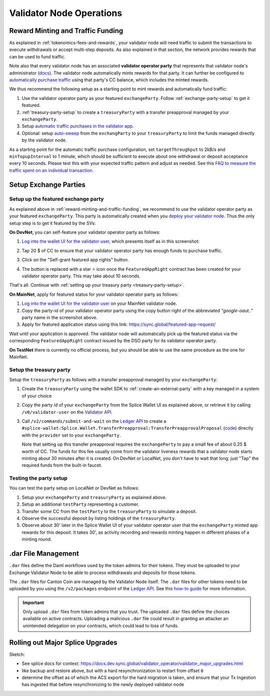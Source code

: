 Validator Node Operations
=========================


.. _reward-minting-and-traffic-funding:

Reward Minting and Traffic Funding
----------------------------------

As explained in :ref:`tokenomics-fees-and-rewards`,
your validator node will need traffic to submit the transactions to execute withdrawals
or accept multi-step deposits. As also explained in that section,
the network provides rewards that can be used to fund traffic.

Note also that every validator node has an associated **validator operator party** that
represents that validator node's administrator
(`docs <https://docs.dev.sync.global/validator_operator/validator_compose.html#deployment>`__).
The validator node automatically mints rewards for that party.
It can further be configured to
`automatically purchase traffic <https://docs.dev.sync.global/validator_operator/validator_helm.html#configuring-automatic-traffic-purchases>`__ using
that party's CC balance, which includes the minted rewards.

We thus recommend the following setup as a starting point to mint
rewards and automatically fund traffic:

1. Use the validator operator party as your featured ``exchangeParty``.
   Follow :ref:`exchange-party-setup` to get it featured.
2. :ref:`treasury-party-setup` to create a ``treasuryParty`` with a transfer preapproval managed by your ``exchangeParty``.
3. Setup `automatic traffic purchases in the validator app <https://docs.dev.sync.global/validator_operator/validator_helm.html#configuring-automatic-traffic-purchases>`__.
4. Optional: setup `auto-sweep <https://docs.dev.sync.global/validator_operator/validator_helm.html#configuring-sweeps-and-auto-accepts-of-transfer-offers>`__
   from the ``exchangParty`` to your ``treasuryParty`` to limit the funds managed directly by the validator node.

As a starting point for the automatic traffic purchase configuration, set
``targetThroughput`` to 2kB/s and ``minTopupInterval`` to 1 minute, which should be sufficient to execute about one
withdrawal or deposit acceptance every 10 seconds.
Please test this with your expected traffic pattern and adjust as needed.
See this `FAQ to measure the traffic spent on an individual transaction <https://docs.dev.sync.global/faq.html#term-How-do-I-determine-the-traffic-used-for-a-specific-transaction>`__.

.. _exchange-parties-setup:

Setup Exchange Parties
----------------------


.. _exchange-party-setup:

Setup up the featured exchange party
^^^^^^^^^^^^^^^^^^^^^^^^^^^^^^^^^^^^

As explained above in :ref:`reward-minting-and-traffic-funding`, we recommend to use the validator operator party
as your featured ``exchangeParty``. This party is automatically created when you
`deploy your validator node <https://docs.dev.sync.global/validator_operator/validator_compose.html#deployment>`__.
Thus the only setup step is to get it featured by the SVs:

**On DevNet**, you can self-feature your validator operator party as follows:

1. `Log into the wallet UI for the validator user <https://docs.dev.sync.global/validator_operator/validator_helm.html#logging-into-the-wallet-ui>`__,
   which presents itself as in this screenshot:

   .. image:: images/wallet_ui.png

2. Tap 20 $ of CC to ensure that your validator operator party has enough funds to purchase traffic.
3. Click on the "Self-grant featured app rights" button.
4. The button is replaced with a star ⭐ icon once the ``FeaturedAppRight`` contract has been created for your validator operator party.
   This may take about 10 seconds.

That's all. Continue with :ref:`setting up your treasury party <treasury-party-setup>`.


**On MainNet**, apply for featured status for your validator operator party as follows:

1. `Log into the wallet UI for the validator user <https://docs.dev.sync.global/validator_operator/validator_helm.html#logging-into-the-wallet-ui>`__
   on your MainNet validator node.
2. Copy the party-id of your validator operator party using the copy button right of the abbreviated
   `"google-oaut.."` party name in the screenshot above.
3. Apply for featured application status using this link: https://sync.global/featured-app-request/

Wait until your application is approved.
The validator node will automatically pick up the featured status via the corresponding
``FeaturedAppRight`` contract issued by the DSO party for its validator operator party.

**On TestNet** there is currently no official process,
but you should be able to use the same procedure as the one for MainNet.


.. _treasury-party-setup:

Setup the treasury party
^^^^^^^^^^^^^^^^^^^^^^^^

Setup the ``treasuryParty`` as follows with a transfer preapproval managed by your ``exchangeParty``:

1. Create the ``treasuryParty`` using the wallet SDK to :ref:`create-an-external-party` with a key managed in a system of your choice
2. Copy the party id of your ``exchangeParty`` from the Splice Wallet UI as explained above,
   or retrieve it by calling ``/v0/validator-user`` on the `Validator API <https://github.com/hyperledger-labs/splice/blob/36ed55ea1fbb9b0030000bb0d0265ba811101df5/apps/validator/src/main/openapi/validator-internal.yaml#L14C3-L14C21>`__.
3. Call ``/v2/commands/submit-and-wait`` on the
   `Ledger API <https://github.com/digital-asset/canton/blob/eeb56bc5d9779a7f918893b7a6b15e0b312a044e/community/ledger/ledger-json-api/src/test/resources/json-api-docs/openapi.yaml#L6C3-L6C31>`__
   to create a ``#splice-wallet:Splice.Wallet.TransferPreapproval:TransferPreapprovalProposal``
   (`code <https://github.com/hyperledger-labs/splice/blob/edb2257410dfc3660314765c40e59f41e2381150/daml/splice-wallet/daml/Splice/Wallet/TransferPreapproval.daml#L9>`__)
   directly with the ``provider`` set to your ``exchangeParty``.

   Note that setting up this transfer preapproval requires the ``exchangeParty`` to pay a small fee
   of about 0.25 $ worth of CC. The funds for this fee usually come from the validator liveness rewards that
   a validator node starts minting about 30 minutes after it is created. On DevNet or LocalNet,
   you don't have to wait that long: just "Tap" the required funds from the built-in faucet.

.. TODO: wrapper in wallet SDK


Testing the party setup
^^^^^^^^^^^^^^^^^^^^^^^

You can test the party setup on LocalNet or DevNet as follows:

1. Setup your ``exchangeParty`` and ``treasuryParty`` as explained above.
2. Setup an additional ``testParty`` representing a customer.
3. Transfer some CC from the ``testParty`` to the ``treasuryParty`` to simulate a deposit.
4. Observe the successful deposit by listing holdings of the ``treasuryParty``.
5. Observe about 30' later in the Splice Wallet UI of your validator operator user that the ``exchangeParty``
   minted app rewards for this deposit.
   It takes 30', as activity recording and rewards minting happen in different
   phases of a minting round.


.. _dar-file-management:

.dar File Management
--------------------

``.dar`` files define the Daml workflows used by the token admins for their tokens.
They must be uploaded to your Exchange Validator Node to be able to process
withdrawals and deposits for those tokens.

The ``.dar`` files for Canton Coin are managed by the Validator Node itself.
The ``.dar`` files for other tokens need to be uploaded by you
using the ``/v2/packages`` endpoint of the
`Ledger API <https://github.com/digital-asset/canton/blob/eeb56bc5d9779a7f918893b7a6b15e0b312a044e/community/ledger/ledger-json-api/src/test/resources/json-api-docs/openapi.yaml#L316>`__.
See this `how-to guide <https://docs.digitalasset.com/build/3.3/sdlc-howtos/applications/develop/manage-daml-packages.html>`__
for more information.

.. important::

   Only upload ``.dar`` files from token admins that you trust.
   The uploaded ``.dar`` files define the choices available on active contracts.
   Uploading a malicious ``.dar`` file could result in granting an attacker
   an unintended delegation on your contracts, which could lead to loss of funds.



.. _hard-synchronizer-migration:

Rolling out Major Splice Upgrades
---------------------------------


Sketch:

* See splice docs for context: https://docs.dev.sync.global/validator_operator/validator_major_upgrades.html
* like backup and restore above, but with a hard resynchronization to restart from offset ``0``
* determine the offset as of which the ACS export for the hard migration is taken, and ensure that
  your Tx Ingestion has ingested that before resynchronizing to the newly deployed validator node
